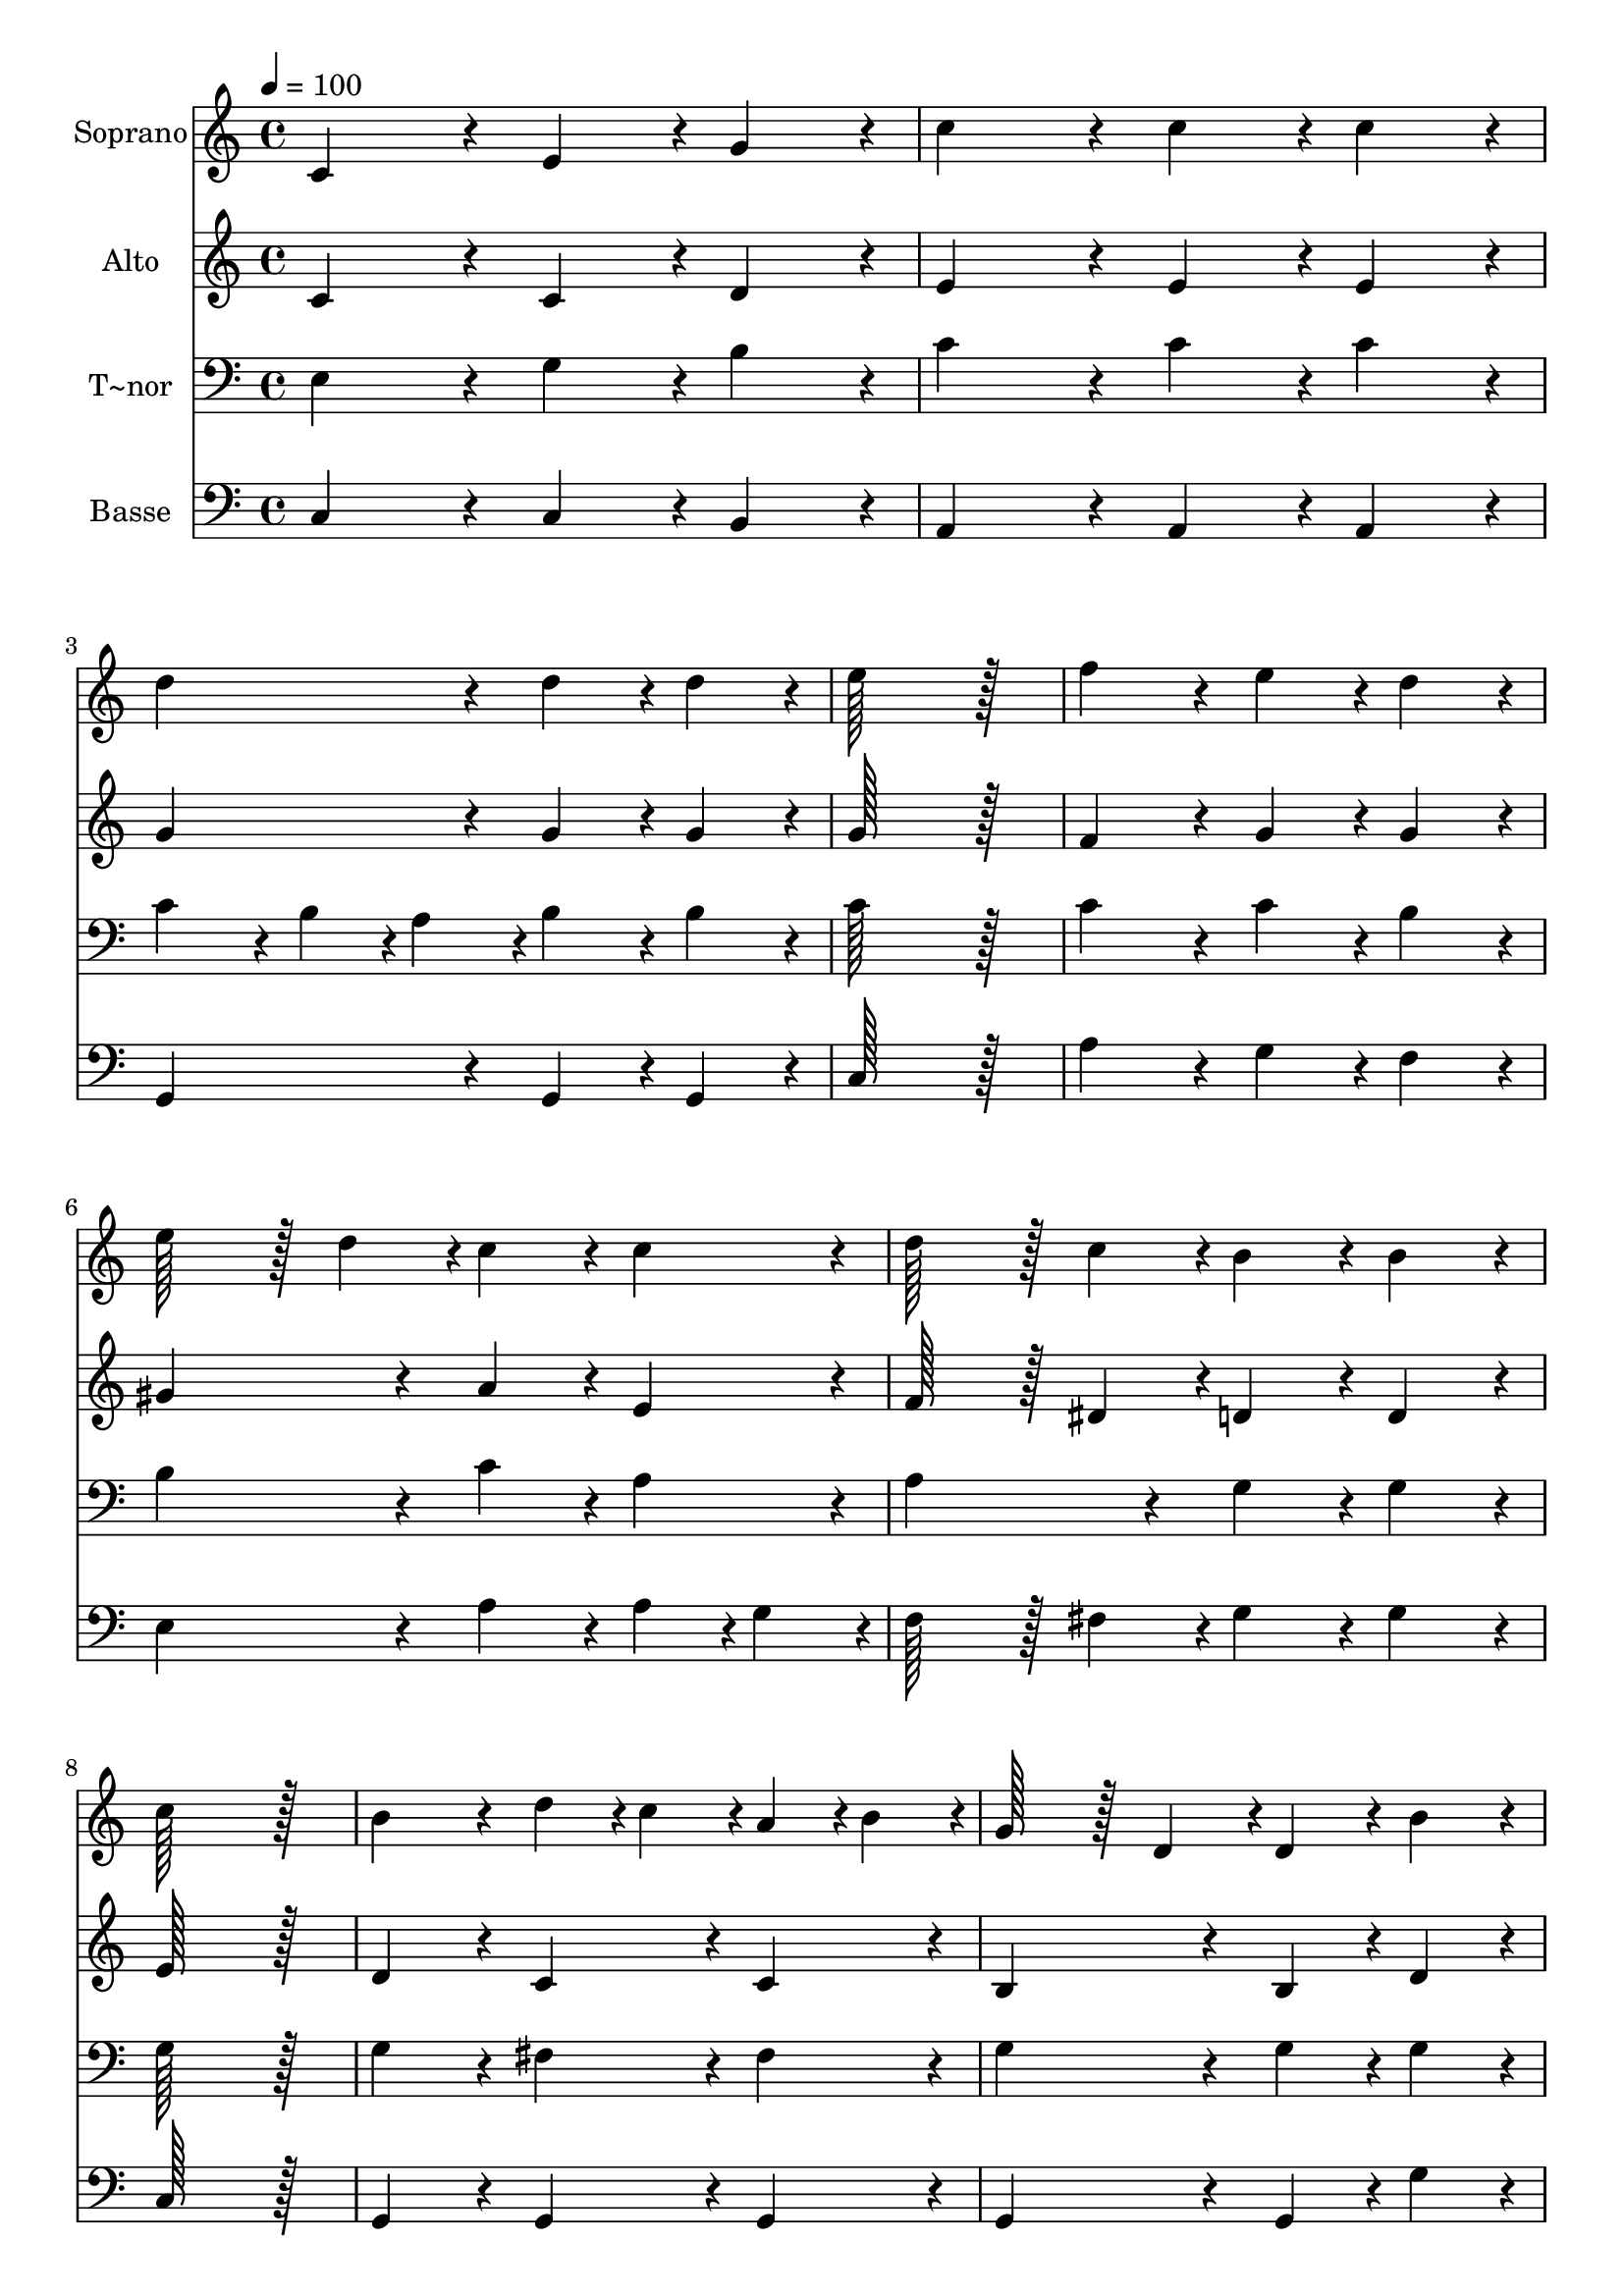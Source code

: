 % Lily was here -- automatically converted by c:/Program Files (x86)/LilyPond/usr/bin/midi2ly.py from output/168.mid
\version "2.14.0"

\layout {
  \context {
    \Voice
    \remove "Note_heads_engraver"
    \consists "Completion_heads_engraver"
    \remove "Rest_engraver"
    \consists "Completion_rest_engraver"
  }
}

trackAchannelA = {
  
  \time 4/4 
  
  \tempo 4 = 100 
  
}

trackA = <<
  \context Voice = voiceA \trackAchannelA
>>


trackBchannelA = {
  
  \set Staff.instrumentName = "Soprano"
  
  \time 4/4 
  
  \tempo 4 = 100 
  
}

trackBchannelB = \relative c {
  c'4*172/96 r4*20/96 e4*86/96 r4*10/96 g4*86/96 r4*10/96 
  | % 2
  c4*172/96 r4*20/96 c4*86/96 r4*10/96 c4*86/96 r4*10/96 
  | % 3
  d4*172/96 r4*20/96 d4*86/96 r4*10/96 d4*86/96 r4*10/96 
  | % 4
  e128*115 r128*13 
  | % 5
  f4*172/96 r4*20/96 e4*86/96 r4*10/96 d4*86/96 r4*10/96 
  | % 6
  e128*43 r128*5 d4*43/96 r4*5/96 c4*86/96 r4*10/96 c4*86/96 
  r4*10/96 
  | % 7
  d128*43 r128*5 c4*43/96 r4*5/96 b4*86/96 r4*10/96 b4*86/96 
  r4*10/96 
  | % 8
  c128*115 r128*13 
  | % 9
  b4*172/96 r4*20/96 d4*43/96 r4*5/96 c4*43/96 r4*5/96 a4*43/96 
  r4*5/96 b4*43/96 r4*5/96 
  | % 10
  g128*43 r128*5 d4*43/96 r4*5/96 d4*86/96 r4*10/96 b'4*86/96 
  r4*10/96 
  | % 11
  a4*172/96 r4*20/96 a4*43/96 r4*5/96 b4*43/96 r4*5/96 c4*43/96 
  r4*5/96 d4*43/96 r4*5/96 
  | % 12
  c128*43 r128*5 b4*43/96 r4*5/96 b4*172/96 r4*20/96 
  | % 13
  e4*172/96 r4*20/96 d128*43 r128*5 e4*43/96 r4*5/96 
  | % 14
  d128*43 r128*5 c4*43/96 r4*5/96 b4*86/96 r4*10/96 b4*86/96 
  r4*10/96 
  | % 15
  a4*86/96 r4*10/96 c4*172/96 r4*20/96 fis,4*43/96 r4*5/96 a4*43/96 
  r4*5/96 
  | % 16
  a128*43 r128*5 g4*43/96 r4*5/96 g4*172/96 r4*20/96 
  | % 17
  c4*172/96 r4*20/96 d128*43 r128*5 d4*43/96 r4*5/96 
  | % 18
  e128*115 r128*13 
  | % 19
  f4*172/96 r4*20/96 e128*43 r128*5 e4*43/96 r4*5/96 
  | % 20
  d128*115 r128*13 
  | % 21
  e4*86/96 r4*10/96 d4*43/96 r4*5/96 c4*43/96 r4*5/96 b4*86/96 
  r4*10/96 a4*86/96 r4*10/96 
  | % 22
  f'4*86/96 r4*10/96 e4*43/96 r4*5/96 d4*43/96 r4*5/96 c4*86/96 
  r4*10/96 b4*86/96 r4*10/96 
  | % 23
  e4*86/96 r4*10/96 e4*43/96 r4*5/96 e4*43/96 r4*5/96 c4*86/96 
  r4*10/96 c4*86/96 r4*10/96 
  | % 24
  d128*43 r128*5 b4*43/96 r4*5/96 c4*172/96 r4*20/96 
  | % 25
  d128*43 r128*5 d4*43/96 r4*5/96 e4*172/96 r4*20/96 
  | % 26
  d128*43 r128*5 d4*43/96 r4*5/96 c4*172/96 
}

trackB = <<
  \context Voice = voiceA \trackBchannelA
  \context Voice = voiceB \trackBchannelB
>>


trackCchannelA = {
  
  \set Staff.instrumentName = "Alto"
  
  \time 4/4 
  
  \tempo 4 = 100 
  
}

trackCchannelB = \relative c {
  c' r4*20/96 c4*86/96 r4*10/96 d4*86/96 r4*10/96 
  | % 2
  e4*172/96 r4*20/96 e4*86/96 r4*10/96 e4*86/96 r4*10/96 
  | % 3
  g4*172/96 r4*20/96 g4*86/96 r4*10/96 g4*86/96 r4*10/96 
  | % 4
  g128*115 r128*13 
  | % 5
  f4*172/96 r4*20/96 g4*86/96 r4*10/96 g4*86/96 r4*10/96 
  | % 6
  gis4*172/96 r4*20/96 a4*86/96 r4*10/96 e4*86/96 r4*10/96 
  | % 7
  f128*43 r128*5 dis4*43/96 r4*5/96 d4*86/96 r4*10/96 d4*86/96 
  r4*10/96 
  | % 8
  e128*115 r128*13 
  | % 9
  d4*172/96 r4*20/96 c4*86/96 r4*10/96 c4*86/96 r4*10/96 
  | % 10
  b4*172/96 r4*20/96 b4*86/96 r4*10/96 d4*86/96 r4*10/96 
  | % 11
  d4*172/96 r4*20/96 fis4*43/96 r4*5/96 g4*43/96 r4*5/96 a4*86/96 
  r4*10/96 
  | % 12
  a128*43 r128*5 g4*43/96 r4*5/96 g4*172/96 r4*20/96 
  | % 13
  g4*172/96 r4*20/96 g128*43 r128*5 g4*43/96 r4*5/96 
  | % 14
  d4*172/96 r4*20/96 d4*86/96 r4*10/96 e4*86/96 r4*10/96 
  | % 15
  e4*86/96 r4*10/96 e4*86/96 r4*10/96 d4*86/96 r4*10/96 d4*86/96 
  r4*10/96 
  | % 16
  d4*172/96 r4*20/96 d4*172/96 r4*20/96 
  | % 17
  e4*172/96 r4*20/96 g128*43 r128*5 g4*43/96 r4*5/96 
  | % 18
  g128*115 r128*13 
  | % 19
  g4*172/96 r4*20/96 g128*43 r128*5 g4*43/96 r4*5/96 
  | % 20
  g128*115 r128*13 
  | % 21
  g4*86/96 r4*10/96 g4*43/96 r4*5/96 g4*43/96 r4*5/96 g4*86/96 
  r4*10/96 f4*86/96 r4*10/96 
  | % 22
  a4*86/96 r4*10/96 g4*43/96 r4*5/96 f4*43/96 r4*5/96 e4*86/96 
  r4*10/96 d4*86/96 r4*10/96 
  | % 23
  e4*86/96 r4*10/96 e4*43/96 r4*5/96 e4*43/96 r4*5/96 e4*86/96 
  r4*10/96 e4*86/96 r4*10/96 
  | % 24
  f128*43 r128*5 f4*43/96 r4*5/96 e4*172/96 r4*20/96 
  | % 25
  g128*43 r128*5 g4*43/96 r4*5/96 g4*172/96 r4*20/96 
  | % 26
  g128*43 r128*5 g4*43/96 r4*5/96 e4*172/96 
}

trackC = <<
  \context Voice = voiceA \trackCchannelA
  \context Voice = voiceB \trackCchannelB
>>


trackDchannelA = {
  
  \set Staff.instrumentName = "T~nor"
  
  \time 4/4 
  
  \tempo 4 = 100 
  
}

trackDchannelB = \relative c {
  e r4*20/96 g4*86/96 r4*10/96 b4*86/96 r4*10/96 
  | % 2
  c4*172/96 r4*20/96 c4*86/96 r4*10/96 c4*86/96 r4*10/96 
  | % 3
  c4*86/96 r4*10/96 b4*43/96 r4*5/96 a4*43/96 r4*5/96 b4*86/96 
  r4*10/96 b4*86/96 r4*10/96 
  | % 4
  c128*115 r128*13 
  | % 5
  c4*172/96 r4*20/96 c4*86/96 r4*10/96 b4*86/96 r4*10/96 
  | % 6
  b4*172/96 r4*20/96 c4*86/96 r4*10/96 a4*86/96 r4*10/96 
  | % 7
  a4*172/96 r4*20/96 g4*86/96 r4*10/96 g4*86/96 r4*10/96 
  | % 8
  g128*115 r128*13 
  | % 9
  g4*172/96 r4*20/96 fis4*86/96 r4*10/96 fis4*86/96 r4*10/96 
  | % 10
  g4*172/96 r4*20/96 g4*86/96 r4*10/96 g4*86/96 r4*10/96 
  | % 11
  a4*172/96 r4*20/96 c4*43/96 r4*5/96 b4*43/96 r4*5/96 a4*43/96 
  r4*5/96 fis4*43/96 r4*5/96 
  | % 12
  g4*172/96 r4*20/96 g4*172/96 r4*20/96 
  | % 13
  g4*172/96 r4*20/96 g128*43 r128*5 g4*43/96 r4*5/96 
  | % 14
  fis4*172/96 r4*20/96 g4*86/96 r4*10/96 g4*86/96 r4*10/96 
  | % 15
  a4*86/96 r4*10/96 a4*86/96 r4*10/96 fis4*86/96 r4*10/96 c'4*86/96 
  r4*10/96 
  | % 16
  c128*43 r128*5 b4*43/96 r4*5/96 b4*172/96 r4*20/96 
  | % 17
  g4*172/96 r4*20/96 b128*43 r128*5 b4*43/96 r4*5/96 
  | % 18
  c128*115 r128*13 
  | % 19
  d4*172/96 r4*20/96 c128*43 r128*5 c4*43/96 r4*5/96 
  | % 20
  b128*115 r128*13 
  | % 21
  c4*86/96 r4*10/96 b4*43/96 r4*5/96 c4*43/96 r4*5/96 c4*172/96 
  r4*20/96 
  | % 22
  d4*86/96 r4*10/96 c4*43/96 r4*5/96 d4*43/96 r4*5/96 g,4*172/96 
  r4*20/96 
  | % 23
  gis4*86/96 r4*10/96 a4*43/96 r4*5/96 b4*43/96 r4*5/96 c4*86/96 
  r4*10/96 a4*86/96 r4*10/96 
  | % 24
  a128*43 r128*5 d4*43/96 r4*5/96 c4*172/96 r4*20/96 
  | % 25
  b128*43 r128*5 b4*43/96 r4*5/96 c4*172/96 r4*20/96 
  | % 26
  b128*43 r128*5 b4*43/96 r4*5/96 c4*172/96 
}

trackD = <<

  \clef bass
  
  \context Voice = voiceA \trackDchannelA
  \context Voice = voiceB \trackDchannelB
>>


trackEchannelA = {
  
  \set Staff.instrumentName = "Basse"
  
  \time 4/4 
  
  \tempo 4 = 100 
  
}

trackEchannelB = \relative c {
  c r4*20/96 c4*86/96 r4*10/96 b4*86/96 r4*10/96 
  | % 2
  a4*172/96 r4*20/96 a4*86/96 r4*10/96 a4*86/96 r4*10/96 
  | % 3
  g4*172/96 r4*20/96 g4*86/96 r4*10/96 g4*86/96 r4*10/96 
  | % 4
  c128*115 r128*13 
  | % 5
  a'4*172/96 r4*20/96 g4*86/96 r4*10/96 f4*86/96 r4*10/96 
  | % 6
  e4*172/96 r4*20/96 a4*86/96 r4*10/96 a4*43/96 r4*5/96 g4*43/96 
  r4*5/96 
  | % 7
  f128*43 r128*5 fis4*43/96 r4*5/96 g4*86/96 r4*10/96 g4*86/96 
  r4*10/96 
  | % 8
  c,128*115 r128*13 
  | % 9
  g4*172/96 r4*20/96 g4*86/96 r4*10/96 g4*86/96 r4*10/96 
  | % 10
  g4*172/96 r4*20/96 g4*86/96 r4*10/96 g'4*86/96 r4*10/96 
  | % 11
  fis4*172/96 r4*20/96 d4*86/96 r4*10/96 d4*86/96 r4*10/96 
  | % 12
  g,4*172/96 r4*20/96 g4*172/96 r4*20/96 
  | % 13
  c4*172/96 r4*20/96 b128*43 r128*5 b4*43/96 r4*5/96 
  | % 14
  a4*172/96 r4*20/96 g4*86/96 r4*10/96 e'4*86/96 r4*10/96 
  | % 15
  c4*86/96 r4*10/96 c4*86/96 r4*10/96 d4*86/96 r4*10/96 d4*86/96 
  r4*10/96 
  | % 16
  g,4*172/96 r4*20/96 g4*172/96 r4*20/96 
  | % 17
  c4*172/96 r4*20/96 g128*43 r128*5 g4*43/96 r4*5/96 
  | % 18
  c128*115 r128*13 
  | % 19
  b4*172/96 r4*20/96 c128*43 r128*5 c4*43/96 r4*5/96 
  | % 20
  g128*115 r128*13 
  | % 21
  c4*86/96 r4*10/96 d4*43/96 r4*5/96 e4*43/96 r4*5/96 f4*172/96 
  r4*20/96 
  | % 22
  d4*86/96 r4*10/96 e4*43/96 r4*5/96 f4*43/96 r4*5/96 g4*172/96 
  r4*20/96 
  | % 23
  e4*86/96 r4*10/96 fis4*43/96 r4*5/96 gis4*43/96 r4*5/96 a4*86/96 
  r4*10/96 g4*86/96 r4*10/96 
  | % 24
  f128*43 r128*5 g4*43/96 r4*5/96 c,4*172/96 r4*20/96 
  | % 25
  g'128*43 r128*5 g4*43/96 r4*5/96 c,4*86/96 r4*10/96 e4*43/96 
  r4*5/96 c4*43/96 r4*5/96 
  | % 26
  g128*43 r128*5 g4*43/96 r4*5/96 c4*172/96 
}

trackE = <<

  \clef bass
  
  \context Voice = voiceA \trackEchannelA
  \context Voice = voiceB \trackEchannelB
>>


\score {
  <<
    \context Staff=trackB \trackA
    \context Staff=trackB \trackB
    \context Staff=trackC \trackA
    \context Staff=trackC \trackC
    \context Staff=trackD \trackA
    \context Staff=trackD \trackD
    \context Staff=trackE \trackA
    \context Staff=trackE \trackE
  >>
  \layout {}
  \midi {}
}
